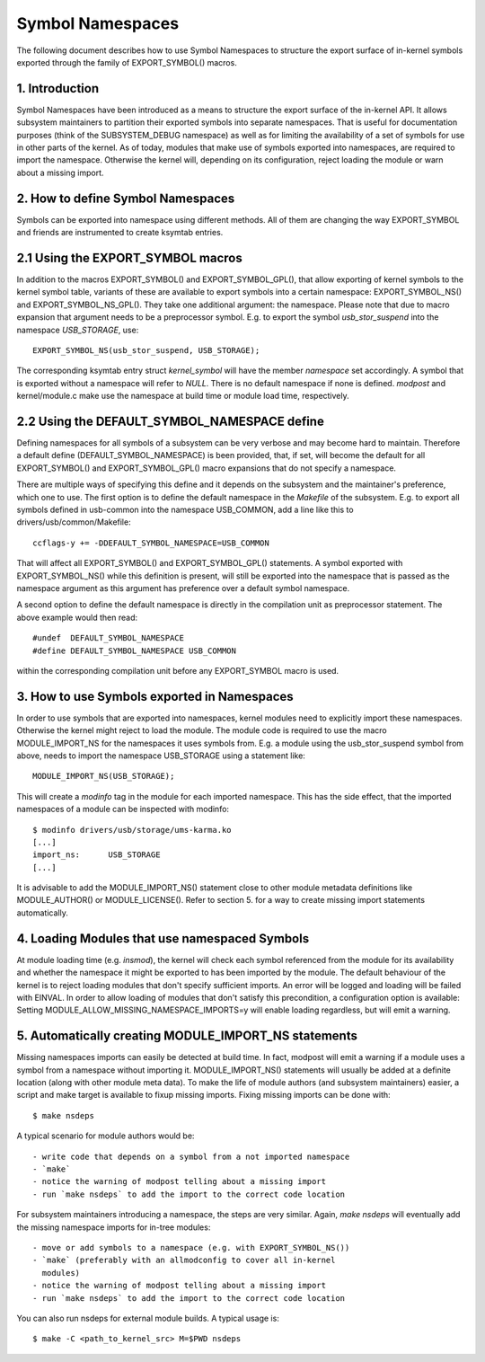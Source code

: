 =================
Symbol Namespaces
=================

The following document describes how to use Symbol Namespaces to structure the
export surface of in-kernel symbols exported through the family of
EXPORT_SYMBOL() macros.

.. Table of Contents

	=== 1 Introduction
	=== 2 How to define Symbol Namespaces
	   --- 2.1 Using the EXPORT_SYMBOL macros
	   --- 2.2 Using the DEFAULT_SYMBOL_NAMESPACE define
	=== 3 How to use Symbols exported in Namespaces
	=== 4 Loading Modules that use namespaced Symbols
	=== 5 Automatically creating MODULE_IMPORT_NS statements

1. Introduction
===============

Symbol Namespaces have been introduced as a means to structure the export
surface of the in-kernel API. It allows subsystem maintainers to partition
their exported symbols into separate namespaces. That is useful for
documentation purposes (think of the SUBSYSTEM_DEBUG namespace) as well as for
limiting the availability of a set of symbols for use in other parts of the
kernel. As of today, modules that make use of symbols exported into namespaces,
are required to import the namespace. Otherwise the kernel will, depending on
its configuration, reject loading the module or warn about a missing import.

2. How to define Symbol Namespaces
==================================

Symbols can be exported into namespace using different methods. All of them are
changing the way EXPORT_SYMBOL and friends are instrumented to create ksymtab
entries.

2.1 Using the EXPORT_SYMBOL macros
==================================

In addition to the macros EXPORT_SYMBOL() and EXPORT_SYMBOL_GPL(), that allow
exporting of kernel symbols to the kernel symbol table, variants of these are
available to export symbols into a certain namespace: EXPORT_SYMBOL_NS() and
EXPORT_SYMBOL_NS_GPL(). They take one additional argument: the namespace.
Please note that due to macro expansion that argument needs to be a
preprocessor symbol. E.g. to export the symbol `usb_stor_suspend` into the
namespace `USB_STORAGE`, use::

	EXPORT_SYMBOL_NS(usb_stor_suspend, USB_STORAGE);

The corresponding ksymtab entry struct `kernel_symbol` will have the member
`namespace` set accordingly. A symbol that is exported without a namespace will
refer to `NULL`. There is no default namespace if none is defined. `modpost`
and kernel/module.c make use the namespace at build time or module load time,
respectively.

2.2 Using the DEFAULT_SYMBOL_NAMESPACE define
=============================================

Defining namespaces for all symbols of a subsystem can be very verbose and may
become hard to maintain. Therefore a default define (DEFAULT_SYMBOL_NAMESPACE)
is been provided, that, if set, will become the default for all EXPORT_SYMBOL()
and EXPORT_SYMBOL_GPL() macro expansions that do not specify a namespace.

There are multiple ways of specifying this define and it depends on the
subsystem and the maintainer's preference, which one to use. The first option
is to define the default namespace in the `Makefile` of the subsystem. E.g. to
export all symbols defined in usb-common into the namespace USB_COMMON, add a
line like this to drivers/usb/common/Makefile::

	ccflags-y += -DDEFAULT_SYMBOL_NAMESPACE=USB_COMMON

That will affect all EXPORT_SYMBOL() and EXPORT_SYMBOL_GPL() statements. A
symbol exported with EXPORT_SYMBOL_NS() while this definition is present, will
still be exported into the namespace that is passed as the namespace argument
as this argument has preference over a default symbol namespace.

A second option to define the default namespace is directly in the compilation
unit as preprocessor statement. The above example would then read::

	#undef  DEFAULT_SYMBOL_NAMESPACE
	#define DEFAULT_SYMBOL_NAMESPACE USB_COMMON

within the corresponding compilation unit before any EXPORT_SYMBOL macro is
used.

3. How to use Symbols exported in Namespaces
============================================

In order to use symbols that are exported into namespaces, kernel modules need
to explicitly import these namespaces. Otherwise the kernel might reject to
load the module. The module code is required to use the macro MODULE_IMPORT_NS
for the namespaces it uses symbols from. E.g. a module using the
usb_stor_suspend symbol from above, needs to import the namespace USB_STORAGE
using a statement like::

	MODULE_IMPORT_NS(USB_STORAGE);

This will create a `modinfo` tag in the module for each imported namespace.
This has the side effect, that the imported namespaces of a module can be
inspected with modinfo::

	$ modinfo drivers/usb/storage/ums-karma.ko
	[...]
	import_ns:      USB_STORAGE
	[...]


It is advisable to add the MODULE_IMPORT_NS() statement close to other module
metadata definitions like MODULE_AUTHOR() or MODULE_LICENSE(). Refer to section
5. for a way to create missing import statements automatically.

4. Loading Modules that use namespaced Symbols
==============================================

At module loading time (e.g. `insmod`), the kernel will check each symbol
referenced from the module for its availability and whether the namespace it
might be exported to has been imported by the module. The default behaviour of
the kernel is to reject loading modules that don't specify sufficient imports.
An error will be logged and loading will be failed with EINVAL. In order to
allow loading of modules that don't satisfy this precondition, a configuration
option is available: Setting MODULE_ALLOW_MISSING_NAMESPACE_IMPORTS=y will
enable loading regardless, but will emit a warning.

5. Automatically creating MODULE_IMPORT_NS statements
=====================================================

Missing namespaces imports can easily be detected at build time. In fact,
modpost will emit a warning if a module uses a symbol from a namespace
without importing it.
MODULE_IMPORT_NS() statements will usually be added at a definite location
(along with other module meta data). To make the life of module authors (and
subsystem maintainers) easier, a script and make target is available to fixup
missing imports. Fixing missing imports can be done with::

	$ make nsdeps

A typical scenario for module authors would be::

	- write code that depends on a symbol from a not imported namespace
	- `make`
	- notice the warning of modpost telling about a missing import
	- run `make nsdeps` to add the import to the correct code location

For subsystem maintainers introducing a namespace, the steps are very similar.
Again, `make nsdeps` will eventually add the missing namespace imports for
in-tree modules::

	- move or add symbols to a namespace (e.g. with EXPORT_SYMBOL_NS())
	- `make` (preferably with an allmodconfig to cover all in-kernel
	  modules)
	- notice the warning of modpost telling about a missing import
	- run `make nsdeps` to add the import to the correct code location

You can also run nsdeps for external module builds. A typical usage is::

	$ make -C <path_to_kernel_src> M=$PWD nsdeps
